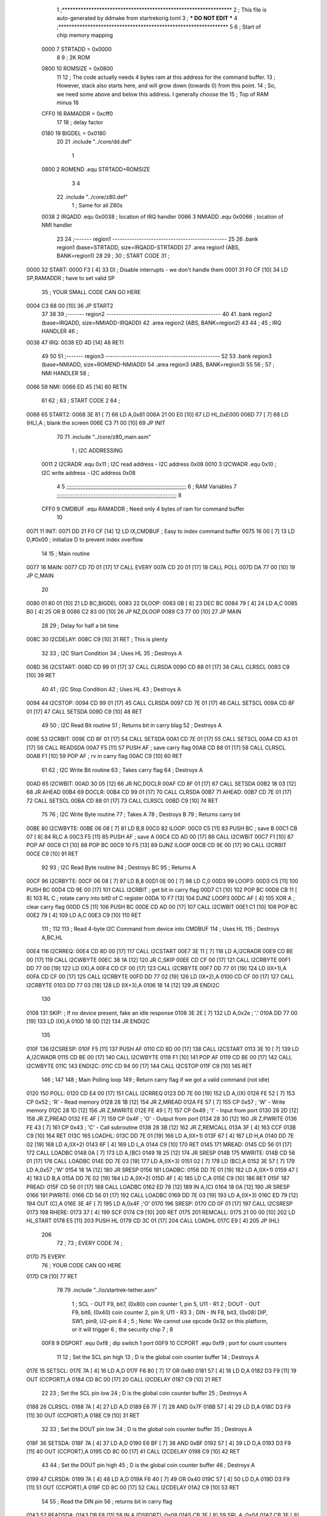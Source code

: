                               1 ;****************************************************************
                              2 ; This file is auto-generated by ddmake from startrekorig.toml
                              3 ; *** DO NOT EDIT ***
                              4 ;****************************************************************
                              5 
                              6 ; Start of chip memory mapping
                     0000     7 STRTADD = 0x0000
                              8 
                              9 ; 2K ROM
                     0800    10 ROMSIZE = 0x0800
                             11 
                             12 ; The code actually needs 4 bytes ram at this address for the command buffer.
                             13 ; However, stack also starts here, and will grow down (towards 0) from this point.
                             14 ; So, we need some above and below this address.  I generally choose the
                             15 ; Top of RAM minus 16
                     CFF0    16 RAMADDR = 0xcff0
                             17 
                             18 ; delay factor
                     0180    19 BIGDEL = 0x0180
                             20 
                             21         .include "../core/dd.def"
                              1 
                     0800     2 ROMEND  .equ    STRTADD+ROMSIZE
                              3 
                              4 
                             22         .include "../core/z80.def"
                              1 ; Same for all Z80s
                     0038     2 IRQADD  .equ    0x0038      ; location of IRQ handler
                     0066     3 NMIADD  .equ    0x0066      ; location of NMI handler
                             23 
                             24 ;------- region1  -----------------------------------------------
                             25 
                             26         .bank   region1 (base=STRTADD, size=IRQADD-STRTADD)
                             27         .area   region1 (ABS, BANK=region1)
                             28 
                             29 ;
                             30 ;       START CODE
                             31 ;
   0000                      32 START:
   0000 F3            [ 4]   33         DI                  ; Disable interrupts - we don't handle them
   0001 31 F0 CF      [10]   34         LD      SP,RAMADDR  ; have to set valid SP
                             35 ;       YOUR SMALL CODE CAN GO HERE
   0004 C3 68 00      [10]   36         JP      START2
                             37 
                             38 
                             39 ;------- region2  -----------------------------------------------
                             40 
                             41         .bank   region2 (base=IRQADD, size=NMIADD-IRQADD)
                             42         .area   region2 (ABS, BANK=region2)
                             43 
                             44 ;
                             45 ;       IRQ HANDLER
                             46 ;
   0038                      47 IRQ:
   0038 ED 4D         [14]   48         RETI
                             49 
                             50 
                             51 ;------- region3  -----------------------------------------------
                             52 
                             53         .bank   region3 (base=NMIADD, size=ROMEND-NMIADD)
                             54         .area   region3 (ABS, BANK=region3)
                             55 
                             56 ;
                             57 ;       NMI HANDLER
                             58 ;
   0066                      59 NMI:
   0066 ED 45         [14]   60         RETN
                             61 
                             62 ;
                             63 ;       START CODE 2
                             64 ;
   0068                      65 START2:
   0068 3E 81         [ 7]   66         LD      A,0x81
   006A 21 00 E0      [10]   67         LD      HL,0xE000
   006D 77            [ 7]   68         LD      (HL),A      ; blank the screen
   006E C3 71 00      [10]   69         JP      INIT
                             70 
                             71         .include "../core/z80_main.asm"
                              1 ; I2C ADDRESSING
                     0011     2 I2CRADR .equ    0x11        ; I2C read address  - I2C address 0x08
                     0010     3 I2CWADR .equ    0x10        ; I2C write address - I2C address 0x08
                              4 
                              5 ;;;;;;;;;;;;;;;;;;;;;;;;;;;;;;;;;;;;;;;;;;;;;;;;;;;;;;;;;;;;;;;;;;;;;;;;;;;
                              6 ; RAM Variables	
                              7 ;;;;;;;;;;;;;;;;;;;;;;;;;;;;;;;;;;;;;;;;;;;;;;;;;;;;;;;;;;;;;;;;;;;;;;;;;;;
                              8 
                     CFF0     9 CMDBUF  .equ    RAMADDR     ; Need only 4 bytes of ram for command buffer
                             10 
   0071                      11 INIT:
   0071 DD 21 F0 CF   [14]   12         LD      IX,CMDBUF   ; Easy to index command buffer
   0075 16 00         [ 7]   13         LD      D,#0x00     ; initialize D to prevent index overflow
                             14 
                             15 ; Main routine
   0077                      16 MAIN:
   0077 CD 7D 01      [17]   17         CALL    EVERY
   007A CD 20 01      [17]   18         CALL    POLL
   007D DA 77 00      [10]   19         JP      C,MAIN
                             20         
   0080 01 80 01      [10]   21         LD      BC,BIGDEL
   0083                      22 DLOOP:
   0083 0B            [ 6]   23         DEC     BC
   0084 79            [ 4]   24         LD      A,C
   0085 B0            [ 4]   25         OR      B
   0086 C2 83 00      [10]   26         JP      NZ,DLOOP
   0089 C3 77 00      [10]   27         JP      MAIN
                             28 
                             29 ; Delay for half a bit time
   008C                      30 I2CDELAY:
   008C C9            [10]   31         RET     ; This is plenty
                             32 
                             33 ; I2C Start Condition
                             34 ; Uses HL
                             35 ; Destroys A
   008D                      36 I2CSTART:
   008D CD 99 01      [17]   37         CALL    CLRSDA      
   0090 CD 88 01      [17]   38         CALL    CLRSCL
   0093 C9            [10]   39         RET
                             40 
                             41 ; I2C Stop Condition
                             42 ; Uses HL
                             43 ; Destroys A
   0094                      44 I2CSTOP:
   0094 CD 99 01      [17]   45         CALL    CLRSDA
   0097 CD 7E 01      [17]   46         CALL    SETSCL
   009A CD 8F 01      [17]   47         CALL    SETSDA
   009D C9            [10]   48         RET
                             49 
                             50 ; I2C Read Bit routine
                             51 ; Returns bit in carry blag
                             52 ; Destroys A
   009E                      53 I2CRBIT:
   009E CD 8F 01      [17]   54         CALL    SETSDA
   00A1 CD 7E 01      [17]   55         CALL    SETSCL
   00A4 CD A3 01      [17]   56         CALL    READSDA
   00A7 F5            [11]   57         PUSH    AF          ; save carry flag
   00A8 CD 88 01      [17]   58         CALL    CLRSCL
   00AB F1            [10]   59         POP     AF          ; rv in carry flag
   00AC C9            [10]   60         RET
                             61 
                             62 ; I2C Write Bit routine
                             63 ; Takes carry flag
                             64 ; Destroys A
   00AD                      65 I2CWBIT:
   00AD 30 05         [12]   66         JR      NC,DOCLR
   00AF CD 8F 01      [17]   67         CALL    SETSDA
   00B2 18 03         [12]   68         JR      AHEAD
   00B4                      69 DOCLR:
   00B4 CD 99 01      [17]   70         CALL    CLRSDA
   00B7                      71 AHEAD:
   00B7 CD 7E 01      [17]   72         CALL    SETSCL
   00BA CD 88 01      [17]   73         CALL    CLRSCL
   00BD C9            [10]   74         RET
                             75 
                             76 ; I2C Write Byte routine
                             77 ; Takes A
                             78 ; Destroys B
                             79 ; Returns carry bit
   00BE                      80 I2CWBYTE:
   00BE 06 08         [ 7]   81         LD      B,8
   00C0                      82 ILOOP:
   00C0 C5            [11]   83         PUSH    BC          ; save B
   00C1 CB 07         [ 8]   84         RLC     A    
   00C3 F5            [11]   85         PUSH    AF          ; save A
   00C4 CD AD 00      [17]   86         CALL    I2CWBIT
   00C7 F1            [10]   87         POP     AF
   00C8 C1            [10]   88         POP     BC
   00C9 10 F5         [13]   89         DJNZ    ILOOP
   00CB CD 9E 00      [17]   90         CALL    I2CRBIT
   00CE C9            [10]   91         RET
                             92 
                             93 ; I2C Read Byte routine
                             94 ; Destroys BC
                             95 ; Returns A
   00CF                      96 I2CRBYTE:
   00CF 06 08         [ 7]   97         LD      B,8
   00D1 0E 00         [ 7]   98         LD      C,0
   00D3                      99 LOOP3:
   00D3 C5            [11]  100         PUSH    BC
   00D4 CD 9E 00      [17]  101         CALL    I2CRBIT     ; get bit in carry flag
   00D7 C1            [10]  102         POP     BC
   00D8 CB 11         [ 8]  103         RL      C           ; rotate carry into bit0 of C register
   00DA 10 F7         [13]  104         DJNZ    LOOP3
   00DC AF            [ 4]  105         XOR     A           ; clear carry flag              
   00DD C5            [11]  106         PUSH    BC
   00DE CD AD 00      [17]  107         CALL    I2CWBIT
   00E1 C1            [10]  108         POP     BC
   00E2 79            [ 4]  109         LD      A,C
   00E3 C9            [10]  110         RET
                            111 ;
                            112 
                            113 ; Read 4-byte I2C Command from device into CMDBUF
                            114 ; Uses HL
                            115 ; Destroys A,BC,HL
   00E4                     116 I2CRREQ:
   00E4 CD 8D 00      [17]  117         CALL    I2CSTART
   00E7 3E 11         [ 7]  118         LD      A,I2CRADR
   00E9 CD BE 00      [17]  119         CALL    I2CWBYTE
   00EC 38 1A         [12]  120         JR      C,SKIP
   00EE CD CF 00      [17]  121         CALL    I2CRBYTE
   00F1 DD 77 00      [19]  122         LD      (IX),A
   00F4 CD CF 00      [17]  123         CALL    I2CRBYTE
   00F7 DD 77 01      [19]  124         LD      (IX+1),A  
   00FA CD CF 00      [17]  125         CALL    I2CRBYTE
   00FD DD 77 02      [19]  126         LD      (IX+2),A
   0100 CD CF 00      [17]  127         CALL    I2CRBYTE
   0103 DD 77 03      [19]  128         LD      (IX+3),A
   0106 18 14         [12]  129         JR      ENDI2C
                            130     
   0108                     131 SKIP:                       ; If no device present, fake an idle response
   0108 3E 2E         [ 7]  132         LD      A,0x2e  ; '.'
   010A DD 77 00      [19]  133         LD      (IX),A
   010D 18 0D         [12]  134         JR      ENDI2C
                            135 
   010F                     136 I2CSRESP:
   010F F5            [11]  137         PUSH    AF
   0110 CD 8D 00      [17]  138         CALL    I2CSTART
   0113 3E 10         [ 7]  139         LD      A,I2CWADR
   0115 CD BE 00      [17]  140         CALL    I2CWBYTE
   0118 F1            [10]  141         POP     AF
   0119 CD BE 00      [17]  142         CALL    I2CWBYTE
   011C                     143 ENDI2C:
   011C CD 94 00      [17]  144         CALL    I2CSTOP
   011F C9            [10]  145         RET
                            146 ;
                            147 
                            148 ; Main Polling loop
                            149 ; Return carry flag if we got a valid command (not idle)
   0120                     150 POLL:
   0120 CD E4 00      [17]  151         CALL    I2CRREQ
   0123 DD 7E 00      [19]  152         LD      A,(IX)
   0126 FE 52         [ 7]  153         CP      0x52    ; 'R' - Read memory
   0128 28 1B         [12]  154         JR      Z,MREAD
   012A FE 57         [ 7]  155         CP      0x57    ; 'W' - Write memory
   012C 28 1D         [12]  156         JR      Z,MWRITE
   012E FE 49         [ 7]  157         CP      0x49    ; 'I' - Input from port
   0130 28 2D         [12]  158         JR      Z,PREAD
   0132 FE 4F         [ 7]  159         CP      0x4F    ; 'O' - Output from port
   0134 28 30         [12]  160         JR      Z,PWRITE
   0136 FE 43         [ 7]  161         CP      0x43    ; 'C' - Call subroutine
   0138 28 3B         [12]  162         JR      Z,REMCALL
   013A 3F            [ 4]  163         CCF
   013B C9            [10]  164         RET
   013C                     165 LOADHL:
   013C DD 7E 01      [19]  166         LD      A,(IX+1)
   013F 67            [ 4]  167         LD      H,A
   0140 DD 7E 02      [19]  168         LD      A,(IX+2)
   0143 6F            [ 4]  169         LD      L,A
   0144 C9            [10]  170         RET    
   0145                     171 MREAD:
   0145 CD 56 01      [17]  172         CALL    LOADBC
   0148 0A            [ 7]  173         LD      A,(BC)
   0149 18 25         [12]  174         JR      SRESP
   014B                     175 MWRITE:
   014B CD 56 01      [17]  176         CALL    LOADBC
   014E DD 7E 03      [19]  177         LD      A,(IX+3)
   0151 02            [ 7]  178         LD      (BC),A
   0152 3E 57         [ 7]  179         LD      A,0x57  ;'W'
   0154 18 1A         [12]  180         JR      SRESP
   0156                     181 LOADBC:
   0156 DD 7E 01      [19]  182         LD      A,(IX+1)
   0159 47            [ 4]  183         LD      B,A
   015A DD 7E 02      [19]  184         LD      A,(IX+2)
   015D 4F            [ 4]  185         LD      C,A
   015E C9            [10]  186         RET
   015F                     187 PREAD:
   015F CD 56 01      [17]  188         CALL    LOADBC
   0162 ED 78         [12]  189         IN      A,(C)
   0164 18 0A         [12]  190         JR      SRESP
   0166                     191 PWRITE:
   0166 CD 56 01      [17]  192         CALL    LOADBC
   0169 DD 7E 03      [19]  193         LD      A,(IX+3)
   016C ED 79         [12]  194         OUT     (C),A
   016E 3E 4F         [ 7]  195         LD      A,0x4F  ;'O'
   0170                     196 SRESP:
   0170 CD 0F 01      [17]  197         CALL    I2CSRESP
   0173                     198 RHERE:
   0173 37            [ 4]  199         SCF
   0174 C9            [10]  200         RET
   0175                     201 REMCALL:
   0175 21 00 00      [10]  202         LD      HL,START
   0178 E5            [11]  203         PUSH    HL
   0179 CD 3C 01      [17]  204         CALL    LOADHL
   017C E9            [ 4]  205         JP      (HL)
                            206 
                             72 ;
                             73 ;       EVERY CODE
                             74 ;
   017D                      75 EVERY:
                             76 ;       YOUR CODE CAN GO HERE
   017D C9            [10]   77         RET
                             78 
                             79         .include "../io/startrek-tether.asm"
                              1 ; SCL  - OUT F9, bit7, (0x80) coin counter 1, pin 5, U11 - R1
                              2 ; DOUT - OUT F9, bit6, (0x40) coin counter 2, pin 9, U11 - R3
                              3 ; DIN  - IN  F8, bit3, (0x08) DIP, SW1, pin9, U2-pin 6
                              4 ;
                              5 ; Note: We cannot use opcode 0x32 on this platform, or it will trigger
                              6 ;       the security chip
                              7 ;
                              8 
                     00F8     9 DSPORT  .equ    0xf8        ; dip switch 1 port
                     00F9    10 CCPORT  .equ    0xf9        ; port for count counters
                             11 
                             12 ; Set the SCL pin high
                             13 ; D is the global coin counter buffer
                             14 ; Destroys A
   017E                      15 SETSCL:
   017E 7A            [ 4]   16         LD      A,D
   017F F6 80         [ 7]   17         OR      0x80
   0181 57            [ 4]   18         LD      D,A
   0182 D3 F9         [11]   19         OUT     (CCPORT),A
   0184 CD 8C 00      [17]   20         CALL    I2CDELAY
   0187 C9            [10]   21         RET
                             22     
                             23 ; Set the SCL pin low
                             24 ; D is the global coin counter buffer
                             25 ; Destroys A
   0188                      26 CLRSCL:
   0188 7A            [ 4]   27         LD      A,D
   0189 E6 7F         [ 7]   28         AND     0x7F
   018B 57            [ 4]   29         LD      D,A
   018C D3 F9         [11]   30         OUT     (CCPORT),A
   018E C9            [10]   31         RET
                             32 
                             33 ; Set the DOUT pin low
                             34 ; D is the global coin counter buffer
                             35 ; Destroys A 
   018F                      36 SETSDA:
   018F 7A            [ 4]   37         LD      A,D
   0190 E6 BF         [ 7]   38         AND     0xBF
   0192 57            [ 4]   39         LD      D,A
   0193 D3 F9         [11]   40         OUT     (CCPORT),A
   0195 CD 8C 00      [17]   41         CALL    I2CDELAY
   0198 C9            [10]   42         RET
                             43 
                             44 ; Set the DOUT pin high
                             45 ; D is the global coin counter buffer
                             46 ; Destroys A  
   0199                      47 CLRSDA:
   0199 7A            [ 4]   48         LD      A,D
   019A F6 40         [ 7]   49         OR      0x40
   019C 57            [ 4]   50         LD      D,A
   019D D3 F9         [11]   51         OUT     (CCPORT),A
   019F CD 8C 00      [17]   52         CALL    I2CDELAY
   01A2 C9            [10]   53         RET
                             54 
                             55 ; Read the DIN pin 
                             56 ; returns bit in carry flag    
   01A3                      57 READSDA:
   01A3 DB F8         [11]   58         IN      A,(DSPORT)  ;0x08
   01A5 CB 3F         [ 8]   59         SRL     A           ;0x04
   01A7 CB 3F         [ 8]   60         SRL     A           ;0x02
   01A9 CB 3F         [ 8]   61         SRL     A           ;0x01
   01AB CB 3F         [ 8]   62         SRL     A           ;carry flag
   01AD C9            [10]   63         RET
                             80 
